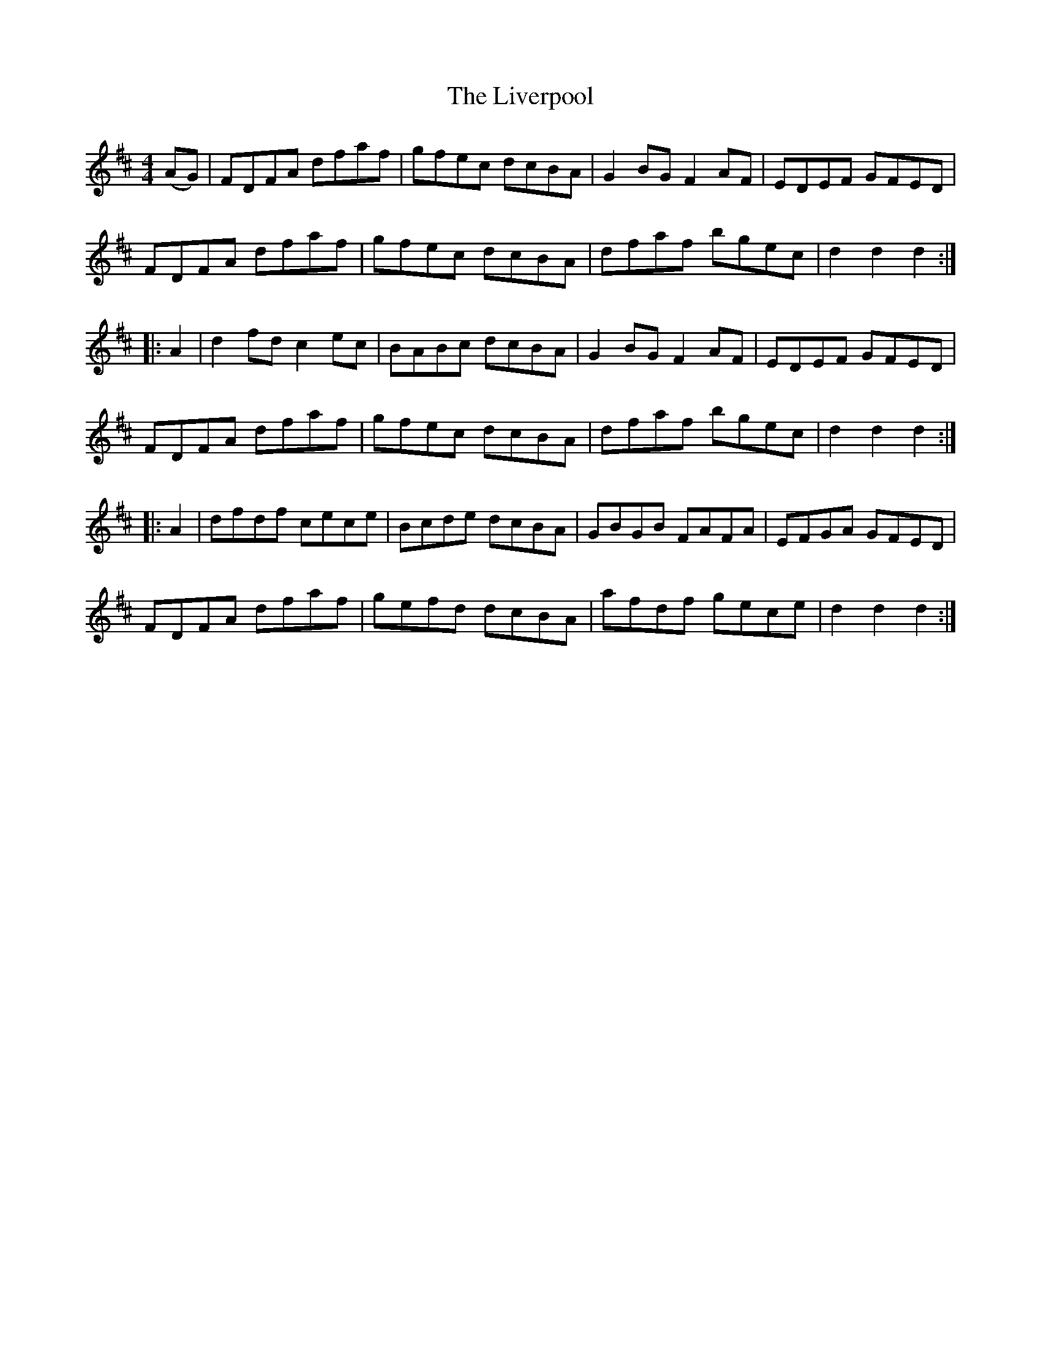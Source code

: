 X: 23846
T: Liverpool, The
R: hornpipe
M: 4/4
K: Dmajor
(AG)|FDFA dfaf|gfec dcBA|G2 BG F2 AF|EDEF GFED|
FDFA dfaf|gfec dcBA|dfaf bgec|d2 d2 d2:|
|:A2|d2 fd c2 ec|BABc dcBA|G2 BG F2 AF|EDEF GFED|
FDFA dfaf|gfec dcBA|dfaf bgec|d2 d2 d2:|
|:A2|dfdf cece|Bcde dcBA|GBGB FAFA|EFGA GFED|
FDFA dfaf|gefd dcBA|afdf gece|d2 d2 d2:|

